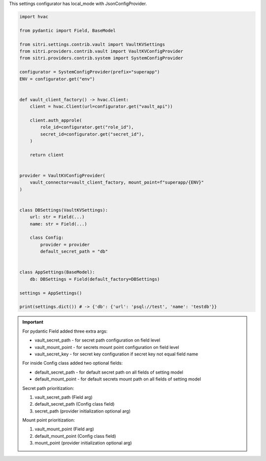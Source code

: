 This settings configurator has local_mode with JsonConfigProvider.

.. code-block:: python

    import hvac

    from pydantic import Field, BaseModel

    from sitri.settings.contrib.vault import VaultKVSettings
    from sitri.providers.contrib.vault import VaultKVConfigProvider
    from sitri.providers.contrib.system import SystemConfigProvider

    configurator = SystemConfigProvider(prefix="superapp")
    ENV = configurator.get("env")


    def vault_client_factory() -> hvac.Client:
        client = hvac.Client(url=configurator.get("vault_api"))

        client.auth_approle(
            role_id=configurator.get("role_id"),
            secret_id=configurator.get("secret_id"),
        )

        return client


    provider = VaultKVConfigProvider(
        vault_connector=vault_client_factory, mount_point=f"superapp/{ENV}"
    )


    class DBSettings(VaultKVSettings):
        url: str = Field(...)
        name: str = Field(...)

        class Config:
            provider = provider
            default_secret_path = "db"


    class AppSettings(BaseModel):
        db: DBSettings = Field(default_factory=DBSettings)

    settings = AppSettings()

    print(settings.dict()) # -> {'db': {'url': 'psql://test', 'name': 'testdb'}}

.. important::
    For pydantic Field added three extra args: \

    - vault_secret_path - for secret path configuration on field level
    - vault_mount_point - for secrets mount point configuration on field level
    - vault_secret_key - for secret key configuration if secret key not equal field name

    For inside Config class added two optional fields:\

    - default_secret_path - for default secret path on all fields of setting model
    - default_mount_point - for default secrets mount path on all fields of setting model

    Secret path prioritization:

    1. vault_secret_path (Field arg)
    2. default_secret_path (Config class field)
    3. secret_path (provider initialization optional arg)

    Mount point prioritization:

    1. vault_mount_point (Field arg)
    2. default_mount_point (Config class field)
    3. mount_point (provider initialization optional arg)

